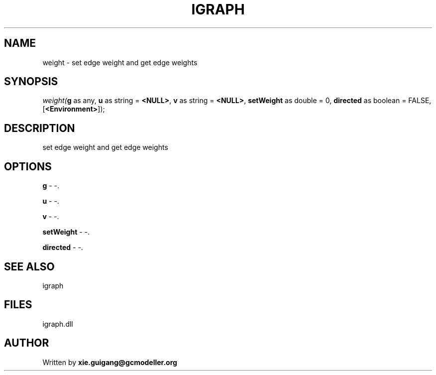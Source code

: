 .\" man page create by R# package system.
.TH IGRAPH 2 2000-Jan "weight" "weight"
.SH NAME
weight \- set edge weight and get edge weights
.SH SYNOPSIS
\fIweight(\fBg\fR as any, 
\fBu\fR as string = \fB<NULL>\fR, 
\fBv\fR as string = \fB<NULL>\fR, 
\fBsetWeight\fR as double = 0, 
\fBdirected\fR as boolean = FALSE, 
[\fB<Environment>\fR]);\fR
.SH DESCRIPTION
.PP
set edge weight and get edge weights
.PP
.SH OPTIONS
.PP
\fBg\fB \fR\- -. 
.PP
.PP
\fBu\fB \fR\- -. 
.PP
.PP
\fBv\fB \fR\- -. 
.PP
.PP
\fBsetWeight\fB \fR\- -. 
.PP
.PP
\fBdirected\fB \fR\- -. 
.PP
.SH SEE ALSO
igraph
.SH FILES
.PP
igraph.dll
.PP
.SH AUTHOR
Written by \fBxie.guigang@gcmodeller.org\fR
